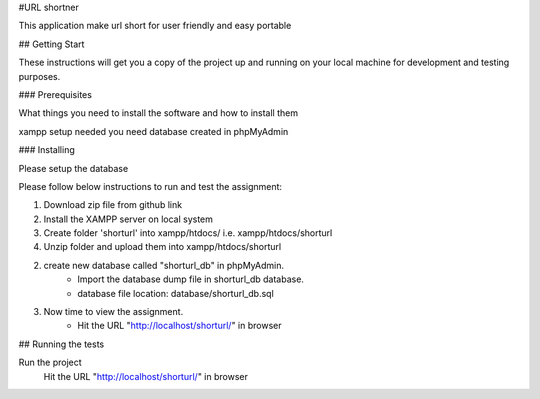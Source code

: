 #URL shortner

This application make url short for user friendly and easy portable

## Getting Start

These instructions will get you a copy of the project up and running on your local machine for development and testing purposes. 

### Prerequisites

What things you need to install the software and how to install them

xampp setup needed 
you need database created in phpMyAdmin 


### Installing

Please setup the database 

Please follow below instructions to run and test the assignment:

1. Download zip file from github link
2. Install the XAMPP server on local system
3. Create folder 'shorturl' into xampp/htdocs/ i.e. xampp/htdocs/shorturl
4. Unzip folder and upload them into xampp/htdocs/shorturl

2. create new database called "shorturl_db" in phpMyAdmin.
	- Import the database dump file in shorturl_db database. 
	- database file location: database/shorturl_db.sql

3. Now time to view the assignment.
	- Hit the URL "http://localhost/shorturl/" in browser

## Running the tests

Run the project 
  Hit the URL "http://localhost/shorturl/" in browser
